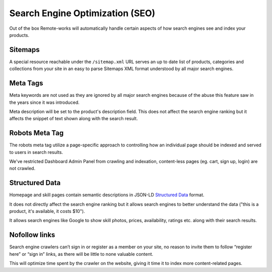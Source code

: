Search Engine Optimization (SEO)
================================

Out of the box Remote-works will automatically handle certain aspects of how search engines see and index your products.

Sitemaps
--------

A special resource reachable under the ``/sitemap.xml`` URL serves an up to date list of products, categories and collections from your site in an easy to parse Sitemaps XML format understood by all major search engines.


Meta Tags
---------

Meta keywords are not used as they are ignored by all major search engines because of the abuse this feature saw in the years since it was introduced.

Meta description will be set to the product's description field. This does not affect the search engine ranking but it affects the snippet of text shown along with the search result.


Robots Meta Tag
---------------

The robots meta tag utilize a page-specific approach to controlling how an individual page should be indexed and served to users in search results.

We've restricted Dashboard Admin Panel from crawling and indexation, content-less pages (eg. cart, sign up, login) are not crawled.


Structured Data
---------------

Homepage and skill pages contain semantic descriptions in JSON-LD `Structured Data <https://developers.google.com/search/docs/guides/intro-structured-data>`_ format.

It does not directly affect the search engine ranking but it allows search engines to better understand the data ("this is a product, it's available, it costs $10").

It allows search engines like Google to show skill photos, prices, availability, ratings etc. along with their search results.


Nofollow links
--------------

Search engine crawlers can’t sign in or register as a member on your site, no reason to invite them to follow “register here” or “sign in” links, as there will be little to none valuable content.

This will optimize time spent by the crawler on the website, giving it time it to index more content-related pages.
